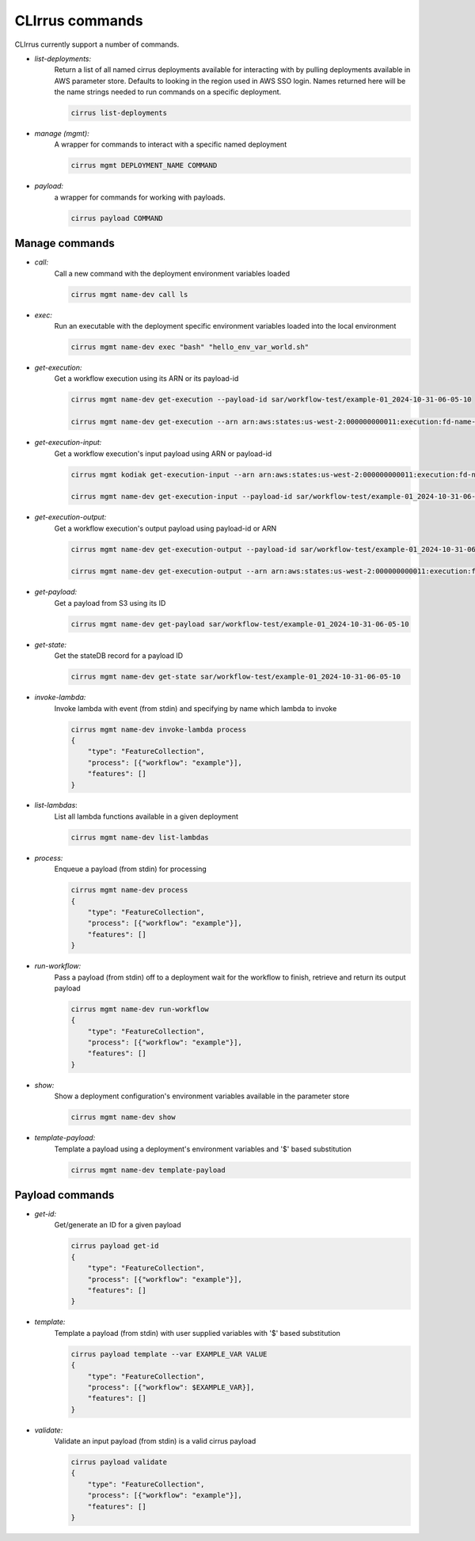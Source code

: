 CLIrrus commands
================

CLIrrus currently support a number of commands.

- *list-deployments:*
    Return a list of all named cirrus deployments available for interacting
    with by pulling deployments available in AWS parameter store.  Defaults to looking in the region used in AWS SSO login.  Names returned here will be the name strings needed to run commands on a specific deployment.

    .. code-block:: bash

        cirrus list-deployments

- *manage (mgmt):*
    A wrapper for commands to interact with a specific named deployment

    .. code-block:: bash

        cirrus mgmt DEPLOYMENT_NAME COMMAND


- *payload:*
    a wrapper for commands for working with payloads.

    .. code-block:: bash

        cirrus payload COMMAND


Manage commands
---------------
- *call:*
    Call a new command with the deployment environment variables loaded

    .. code-block:: bash

        cirrus mgmt name-dev call ls

- *exec:*
    Run an executable with the deployment specific environment variables loaded into the local environment

    .. code-block:: bash

        cirrus mgmt name-dev exec "bash" "hello_env_var_world.sh"

- *get-execution:*
    Get a workflow execution using its ARN or its payload-id

    .. code-block:: bash

        cirrus mgmt name-dev get-execution --payload-id sar/workflow-test/example-01_2024-10-31-06-05-10

        cirrus mgmt name-dev get-execution --arn arn:aws:states:us-west-2:000000000011:execution:fd-name-dev-cirrus-project:c123456789-b19292-999

- *get-execution-input:*
    Get a workflow execution's input payload using ARN or payload-id

    .. code-block:: bash

        cirrus mgmt kodiak get-execution-input --arn arn:aws:states:us-west-2:000000000011:execution:fd-name-dev-cirrus-project:c123456789-b19292-999

        cirrus mgmt name-dev get-execution-input --payload-id sar/workflow-test/example-01_2024-10-31-06-05-10

- *get-execution-output:*
    Get a workflow execution's output payload using payload-id or ARN

    .. code-block:: bash

        cirrus mgmt name-dev get-execution-output --payload-id sar/workflow-test/example-01_2024-10-31-06-05-10

        cirrus mgmt name-dev get-execution-output --arn arn:aws:states:us-west-2:000000000011:execution:fd-name-dev-cirrus-project:c123456789-b19292-999

- *get-payload:*
    Get a payload from S3 using its ID

    .. code-block:: bash

        cirrus mgmt name-dev get-payload sar/workflow-test/example-01_2024-10-31-06-05-10

- *get-state:*
    Get the stateDB record for a payload ID

    .. code-block:: bash

        cirrus mgmt name-dev get-state sar/workflow-test/example-01_2024-10-31-06-05-10

- *invoke-lambda:*
    Invoke lambda with event (from stdin) and specifying by name which lambda to invoke

    .. code-block:: bash

        cirrus mgmt name-dev invoke-lambda process
        {
            "type": "FeatureCollection",
            "process": [{"workflow": "example"}],
            "features": []
        }

- *list-lambdas*:
    List all lambda functions available in a given deployment

    .. code-block:: bash

        cirrus mgmt name-dev list-lambdas

- *process:*
    Enqueue a payload (from stdin) for processing

    .. code-block:: bash

        cirrus mgmt name-dev process
        {
            "type": "FeatureCollection",
            "process": [{"workflow": "example"}],
            "features": []
        }

- *run-workflow:*
    Pass a payload (from stdin) off to a deployment wait for the workflow to finish, retrieve and return its output payload

    .. code-block:: bash

        cirrus mgmt name-dev run-workflow
        {
            "type": "FeatureCollection",
            "process": [{"workflow": "example"}],
            "features": []
        }

- *show:*
    Show a deployment configuration's environment variables available in the parameter store

    .. code-block:: bash

        cirrus mgmt name-dev show

- *template-payload:*
    Template a payload using a deployment's environment variables and '$' based substitution

    .. code-block:: bash

        cirrus mgmt name-dev template-payload


Payload commands
----------------

- *get-id:*
    Get/generate an ID for a given payload

    .. code-block:: bash

        cirrus payload get-id
        {
            "type": "FeatureCollection",
            "process": [{"workflow": "example"}],
            "features": []
        }

- *template:*
    Template a payload (from stdin) with user supplied variables with '$' based substitution

    .. code-block:: bash

        cirrus payload template --var EXAMPLE_VAR VALUE
        {
            "type": "FeatureCollection",
            "process": [{"workflow": $EXAMPLE_VAR}],
            "features": []
        }
- *validate:*
    Validate an input payload (from stdin) is a valid cirrus payload

    .. code-block:: bash

        cirrus payload validate
        {
            "type": "FeatureCollection",
            "process": [{"workflow": "example"}],
            "features": []
        }
